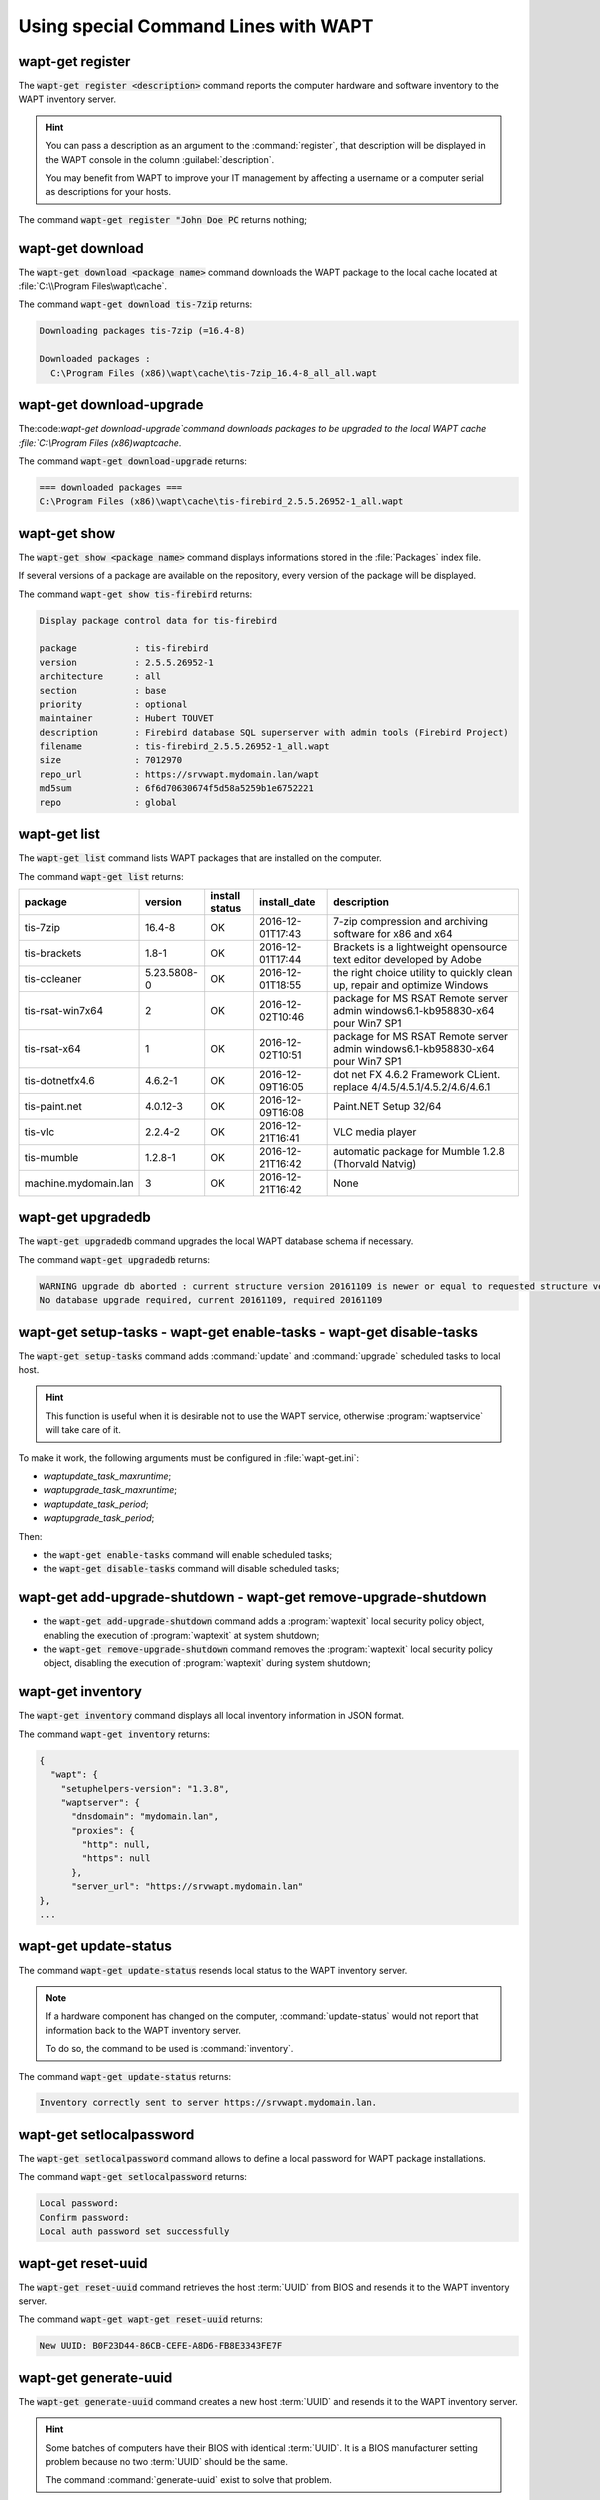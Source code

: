.. Reminder for header structure :
   Niveau 1 : ====================
   Niveau 2 : --------------------
   Niveau 3 : ++++++++++++++++++++
   Niveau 4 : """"""""""""""""""""
   Niveau 5 : ^^^^^^^^^^^^^^^^^^^^

.. meta::
  :description: Using special Command Lines with WAPT
  :keywords: command line, WAPT, CLI, register, download, download-upgrade,
             show, list, upgradedb, setup-tasks, enable-tasks, disable-tasks,
             add-upgrade-shutdown, remove-upgrade-shutdown, inventory,
             update-status, setlocalpassword, reset-uuid, generate-uuid,
             get-server-certificate, enable-check-certificate, session-setup,
             documentation

.. _wapt_cli_special_commands:

Using special Command Lines with WAPT
-------------------------------------

wapt-get register
+++++++++++++++++

The :code:`wapt-get register <description>` command reports the computer
hardware and software inventory to the WAPT inventory server.

.. hint::

  You can pass a description as an argument to the :command:`register`,
  that description will be displayed in the WAPT console in the column
  :guilabel:`description`.

  You may benefit from WAPT to improve your IT management by affecting
  a username or a computer serial as descriptions for your hosts.

The command :code:`wapt-get register "John Doe PC` returns nothing;

wapt-get download
+++++++++++++++++

The :code:`wapt-get download <package name>` command downloads the WAPT package
to the local cache located at :file:`C:\\Program Files\wapt\cache`.

The command :code:`wapt-get download tis-7zip` returns:

.. code-block:: bash

  Downloading packages tis-7zip (=16.4-8)

  Downloaded packages :
    C:\Program Files (x86)\wapt\cache\tis-7zip_16.4-8_all_all.wapt

wapt-get download-upgrade
+++++++++++++++++++++++++

The:code:`wapt-get download-upgrade`command downloads packages to be upgraded to
the local WAPT cache :file:`C:\\Program Files (x86)\wapt\cache`.

The command :code:`wapt-get download-upgrade` returns:

.. code-block:: bash

  === downloaded packages ===
  C:\Program Files (x86)\wapt\cache\tis-firebird_2.5.5.26952-1_all.wapt

wapt-get show
+++++++++++++

The :code:`wapt-get show <package name>`  command displays informations stored
in the :file:`Packages` index file.

If several versions of a package are available on the repository, every version
of the package will be displayed.

The command :code:`wapt-get show tis-firebird` returns:

.. code-block:: bash

  Display package control data for tis-firebird

  package           : tis-firebird
  version           : 2.5.5.26952-1
  architecture      : all
  section           : base
  priority          : optional
  maintainer        : Hubert TOUVET
  description       : Firebird database SQL superserver with admin tools (Firebird Project)
  filename          : tis-firebird_2.5.5.26952-1_all.wapt
  size              : 7012970
  repo_url          : https://srvwapt.mydomain.lan/wapt
  md5sum            : 6f6d70630674f5d58a5259b1e6752221
  repo              : global

wapt-get list
+++++++++++++

The :code:`wapt-get list` command lists WAPT packages that are installed
on the computer.

The command :code:`wapt-get list` returns:

.. tabularcolumns:: |\X{2}{12}|\X{2}{12}|\X{2}{12}|\X{2}{12}|\X{4}{12}|

==================== =========== ======== ================ ====================================
package              version     install  install_date     description
                                 status
==================== =========== ======== ================ ====================================
tis-7zip             16.4-8      OK       2016-12-01T17:43 7-zip compression
                                                           and archiving software
                                                           for x86 and x64

tis-brackets         1.8-1       OK       2016-12-01T17:44 Brackets is a lightweight
                                                           opensource text editor
                                                           developed by Adobe

tis-ccleaner         5.23.5808-0 OK       2016-12-01T18:55 the right choice utility
                                                           to quickly clean up,
                                                           repair and optimize Windows

tis-rsat-win7x64     2           OK       2016-12-02T10:46 package for MS RSAT Remote
                                                           server admin windows6.1-kb958830-x64
                                                           pour Win7 SP1

tis-rsat-x64         1           OK       2016-12-02T10:51 package for MS RSAT Remote
                                                           server admin windows6.1-kb958830-x64
                                                           pour Win7 SP1

tis-dotnetfx4.6      4.6.2-1     OK       2016-12-09T16:05 dot net FX 4.6.2 Framework CLient.
                                                           replace 4/4.5/4.5.1/4.5.2/4.6/4.6.1

tis-paint.net        4.0.12-3    OK       2016-12-09T16:08 Paint.NET Setup 32/64

tis-vlc              2.2.4-2     OK       2016-12-21T16:41 VLC media player

tis-mumble           1.2.8-1     OK       2016-12-21T16:42 automatic package for
                                                           Mumble 1.2.8 (Thorvald Natvig)

machine.mydomain.lan 3           OK       2016-12-21T16:42 None
==================== =========== ======== ================ ====================================

wapt-get upgradedb
++++++++++++++++++

The :code:`wapt-get upgradedb` command upgrades the local WAPT database schema
if necessary.

The command :code:`wapt-get upgradedb` returns:

.. code-block:: bash

  WARNING upgrade db aborted : current structure version 20161109 is newer or equal to requested structure version 20161109
  No database upgrade required, current 20161109, required 20161109

wapt-get setup-tasks - wapt-get enable-tasks - wapt-get disable-tasks
+++++++++++++++++++++++++++++++++++++++++++++++++++++++++++++++++++++

The :code:`wapt-get setup-tasks` command adds :command:`update`
and :command:`upgrade` scheduled tasks to local host.

.. hint::

  This function is useful when it is desirable not to use the WAPT service,
  otherwise :program:`waptservice` will take care of it.

To make it work, the following arguments must be configured
in :file:`wapt-get.ini`:

* *waptupdate_task_maxruntime*;

* *waptupgrade_task_maxruntime*;

* *waptupdate_task_period*;

* *waptupgrade_task_period*;

Then:

* the :code:`wapt-get enable-tasks` command will enable scheduled tasks;

* the  :code:`wapt-get disable-tasks` command will disable scheduled tasks;

wapt-get add-upgrade-shutdown - wapt-get remove-upgrade-shutdown
++++++++++++++++++++++++++++++++++++++++++++++++++++++++++++++++

* the :code:`wapt-get add-upgrade-shutdown` command
  adds a :program:`waptexit` local security policy object,
  enabling the execution of :program:`waptexit` at system shutdown;

* the :code:`wapt-get remove-upgrade-shutdown` command
  removes the :program:`waptexit` local security policy object,
  disabling the execution of :program:`waptexit` during system shutdown;

wapt-get inventory
++++++++++++++++++

The :code:`wapt-get inventory` command displays all local inventory
information in JSON format.

The command :code:`wapt-get inventory` returns:

.. code-block:: bash

  {
    "wapt": {
      "setuphelpers-version": "1.3.8",
      "waptserver": {
        "dnsdomain": "mydomain.lan",
        "proxies": {
          "http": null,
          "https": null
        },
        "server_url": "https://srvwapt.mydomain.lan"
  },
  ...

wapt-get update-status
++++++++++++++++++++++

The command :code:`wapt-get update-status` resends local status to the WAPT
inventory server.

.. note::

  If a hardware component has changed on the computer,
  :command:`update-status` would not report that information back to the WAPT
  inventory server.

  To do so, the command to be used is :command:`inventory`.

The command :code:`wapt-get update-status` returns:

.. code-block:: bash

  Inventory correctly sent to server https://srvwapt.mydomain.lan.

wapt-get setlocalpassword
+++++++++++++++++++++++++

The :code:`wapt-get setlocalpassword` command allows to define
a local password for WAPT package installations.

The command :code:`wapt-get setlocalpassword` returns:

.. code-block:: bash

  Local password:
  Confirm password:
  Local auth password set successfully

wapt-get reset-uuid
+++++++++++++++++++

The :code:`wapt-get reset-uuid` command retrieves the host :term:`UUID`
from BIOS and resends it to the WAPT inventory server.

The command :code:`wapt-get wapt-get reset-uuid` returns:

.. code-block:: bash

  New UUID: B0F23D44-86CB-CEFE-A8D6-FB8E3343FE7F

wapt-get generate-uuid
++++++++++++++++++++++

The :code:`wapt-get generate-uuid` command creates a new host :term:`UUID`
and resends it to the WAPT inventory server.

.. hint::

  Some batches of computers have their BIOS with identical :term:`UUID`.
  It is a BIOS manufacturer setting problem because no two :term:`UUID`
  should be the same.

  The command :command:`generate-uuid` exist to solve that problem.

The command :code:`wapt-get generate-uuid` returns:

.. code-block:: bash

  New UUID: 6640f174-de90-4b00-86f7-d7834ceb45bc

wapt-get get-server-certificate
+++++++++++++++++++++++++++++++

The :code:`wapt-get get-server-certificate` command downloads the SSL
certificate from the WAPT Server to use HTTPS to communicate
with the WAPT Server.

The downloaded certificate is stored in
:file:`C:\\Program Files(x86)\\wapt\ssl\\server`.

The command :code:`wapt-get get-server-certificate` returns:

.. code-block:: bash

  Server certificate written to C:\Program Files (x86)\wapt\ssl\server\srvwapt.mydomain.lan.crt

wapt-get enable-check-certificate
+++++++++++++++++++++++++++++++++

The :code:`wapt-get enable-check-certificate` command downloads the SSL
certificate from the WAPT Server and enables secured communication
with the server.

The command :code:`wapt-get enable-check-certificate` returns:

.. code-block:: bash

  Server certificate written to C:\Program Files (x86)\wapt\ssl\server\srvwapt.mydomain.lan.crt
  wapt config file updated

wapt-get session-setup
++++++++++++++++++++++

The :code:`wapt-get session-setup` command launches user level customizations
of installed WAPT packages.

.. hint::

  The :command:`session-setup` instruction sets are defined in WAPT package's
  :file:`setup.py` file.

  Every instruction set is stored in a SQLite local database.

  The command :command:`session-setup` is launched at every startup,
  the user environment customization script is executed only once per user
  per package version.

.. note::

  The argument *ALL* will launch :command:`session-setup` for all installed WAPT
  packages.

The command :code:`wapt-get session-setup ALL` returns:

.. code-block:: bash

  Configuring tis-7zip ... No session-setup. Done
  Configuring tis-ccleaner ... Already installed. Done
  Configuring tis-vlc ... No session-setup. Done
  Configuring mdl-tightvnc ... No session-setup. Done
  Configuring tis-brackets ... No session-setup. Done
  Configuring mdl-firefox-esr ... No session-setup. Done
  Configuring tis-rsat-x64 ... No session-setup. Done
  Configuring tis-dotnetfx4.6 ... No session-setup. Done
  Configuring tis-rsat-win7x64 ... No session-setup. Done
  Configuring tis-mumble ... No session-setup. Done
  Configuring tis-paint.net ... No session-setup. Done
  Configuring wsagauvrit.domain.lan ... No session-setup. Done
